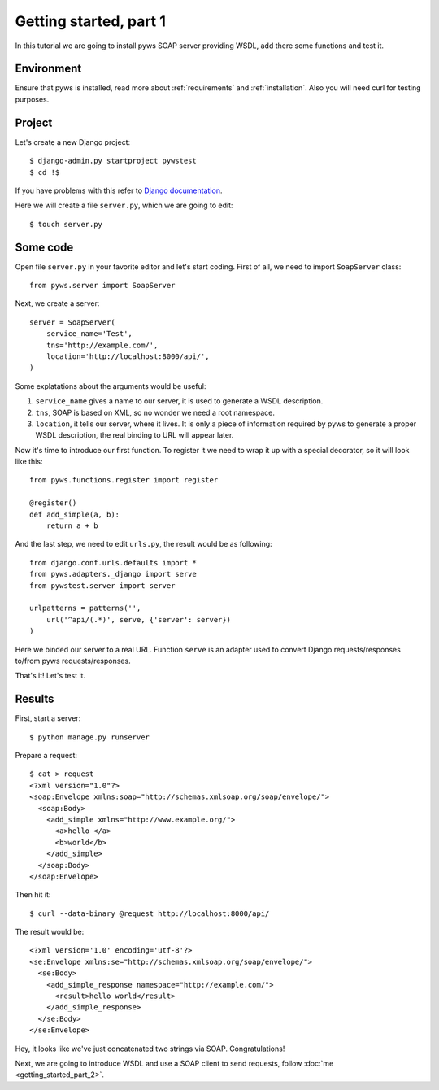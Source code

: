 Getting started, part 1
=======================

In this tutorial we are going to install pyws SOAP server providing WSDL,
add there some functions and test it.


Environment
-----------

Ensure that pyws is installed, read more about :ref:`requirements` and
:ref:`installation`. Also you will need curl for testing purposes.


Project
-------

Let's create a new Django project::

    $ django-admin.py startproject pywstest
    $ cd !$

If you have problems with this refer to
`Django documentation <https://docs.djangoproject.com/en/1.3/intro/tutorial01/#creating-a-project>`_.

Here we will create a file ``server.py``, which we are going to edit::

    $ touch server.py


Some code
---------

Open file ``server.py`` in your favorite editor and let's start coding. First
of all, we need to import ``SoapServer`` class::

    from pyws.server import SoapServer

Next, we create a server::

    server = SoapServer(
        service_name='Test',
        tns='http://example.com/',
        location='http://localhost:8000/api/',
    )

Some explatations about the arguments would be useful:

#. ``service_name`` gives a name to our server, it is used to generate a WSDL
   description.
#. ``tns``, SOAP is based on XML, so no wonder we need a root namespace.
#. ``location``, it tells our server, where it lives. It is only a piece of
   information required by pyws to generate a proper WSDL description, the real
   binding to URL will appear later.

Now it's time to introduce our first function. To register it we need to wrap
it up with a special decorator, so it will look like this::

    from pyws.functions.register import register

    @register()
    def add_simple(a, b):
        return a + b

And the last step, we need to edit ``urls.py``, the result would be as
following::

    from django.conf.urls.defaults import *
    from pyws.adapters._django import serve
    from pywstest.server import server

    urlpatterns = patterns('',
        url('^api/(.*)', serve, {'server': server})
    )

Here we binded our server to a real URL. Function ``serve`` is an adapter used
to convert Django requests/responses to/from pyws requests/responses.

That's it! Let's test it.


Results
-------

First, start a server::

    $ python manage.py runserver

Prepare a request::

    $ cat > request
    <?xml version="1.0"?>
    <soap:Envelope xmlns:soap="http://schemas.xmlsoap.org/soap/envelope/">
      <soap:Body>
        <add_simple xmlns="http://www.example.org/">
          <a>hello </a>
          <b>world</b>
        </add_simple>
      </soap:Body>
    </soap:Envelope>

Then hit it::

    $ curl --data-binary @request http://localhost:8000/api/

The result would be::

    <?xml version='1.0' encoding='utf-8'?>
    <se:Envelope xmlns:se="http://schemas.xmlsoap.org/soap/envelope/">
      <se:Body>
        <add_simple_response namespace="http://example.com/">
          <result>hello world</result>
        </add_simple_response>
      </se:Body>
    </se:Envelope>

Hey, it looks like we've just concatenated two strings via SOAP.
Congratulations!

Next, we are going to introduce WSDL and use a SOAP client to send requests,
follow :doc:`me <getting_started_part_2>`.
